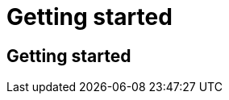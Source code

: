 = Getting started
:navtitle: Getting started
:keywords: sql, engine, spark, protobuf
:description: Protobuf Getting started

== Getting started